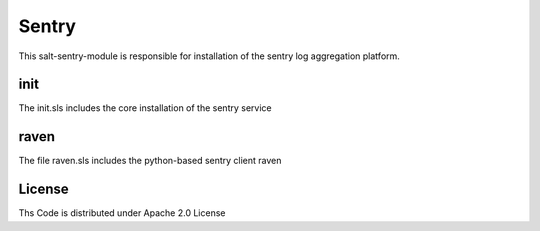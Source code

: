 ======
Sentry
======
This salt-sentry-module is responsible for installation of the sentry log aggregation platform.

init
----

The init.sls includes the core installation of the sentry service

raven
-----

The file raven.sls includes the python-based sentry client raven

License
-------

Ths Code is distributed under Apache 2.0 License

.. _`Apache 2.0 license`: http://www.apache.org/licenses/LICENSE-2.0.html
